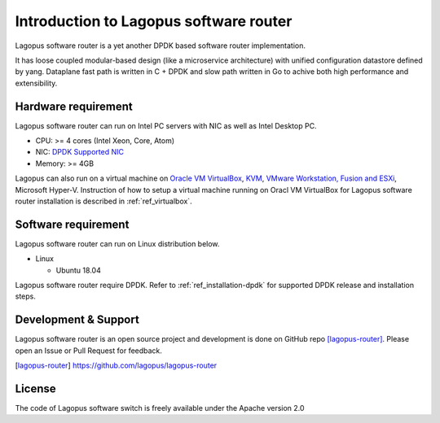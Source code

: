 .. _ref_introduction:

Introduction to Lagopus software router
=======================================================

Lagopus software router is a yet another DPDK based software router implementation.

It has loose coupled modular-based design (like a microservice architecture) with unified configuration datastore defined by yang. Dataplane fast path is written in C + DPDK and slow path written in Go to achive both high performance and extensibility.

Hardware requirement
------------------------

Lagopus software router can run on Intel PC servers with NIC as well as Intel Desktop PC.

* CPU: >= 4 cores (Intel Xeon, Core, Atom)
* NIC: `DPDK Supported NIC <http://dpdk.org/doc/nics>`_
* Memory: >= 4GB

Lagopus can also run on a virtual machine on `Oracle VM VirtualBox <https://www.virtualbox.org/>`_, `KVM <http://www.linux-kvm.org/>`_, `VMware Workstation, Fusion and ESXi <http://www.vmware.com>`_, Microsoft Hyper-V.
Instruction of how to setup a virtual machine running on Oracl VM VirtualBox for Lagopus software router installation is described in :ref:`ref_virtualbox`.


Software requirement
------------------------

Lagopus software router can run on Linux distribution below.

* Linux

  * Ubuntu 18.04

Lagopus software router require DPDK.
Refer to :ref:`ref_installation-dpdk` for supported DPDK release and installation steps.

Development & Support
---------------------

Lagopus software router is an open source project and development is done on GitHub repo [lagopus-router]_. Please open an Issue or Pull Request for feedback.

.. [lagopus-router] https://github.com/lagopus/lagopus-router

License
---------

The code of Lagopus software switch is freely available under the Apache version 2.0
